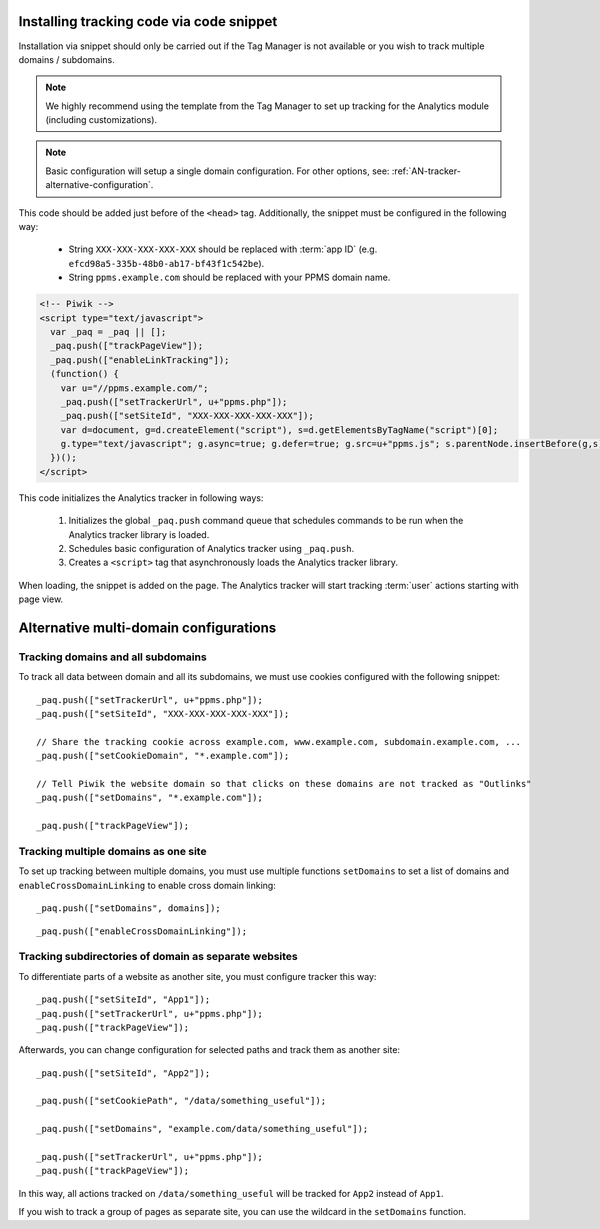 .. highlight:: js
.. default-domain:: js

Installing tracking code via code snippet
=========================================
Installation via snippet should only be carried out if the Tag Manager is not available or you wish to track multiple domains /
subdomains.

.. note::
    We highly recommend using the template from the Tag Manager to set up tracking for the Analytics module (including
    customizations).

.. todo::
    Check if Tag Manager allows custom settings for domains and subdomains or not. Sentences in previous paragraph
    and note contradict each other.

.. note::
    Basic configuration will setup a single domain configuration. For other options, see:
    :ref:`AN-tracker-alternative-configuration`.

This code should be added just before of the ``<head>`` tag. Additionally, the
snippet must be configured in the following way:

    * String ``XXX-XXX-XXX-XXX-XXX`` should be replaced with :term:`app ID` (e.g.
      ``efcd98a5-335b-48b0-ab17-bf43f1c542be``).
    * String ``ppms.example.com`` should be replaced with your PPMS domain name.

.. code-block:: html

    <!-- Piwik -->
    <script type="text/javascript">
      var _paq = _paq || [];
      _paq.push(["trackPageView"]);
      _paq.push(["enableLinkTracking"]);
      (function() {
        var u="//ppms.example.com/";
        _paq.push(["setTrackerUrl", u+"ppms.php"]);
        _paq.push(["setSiteId", "XXX-XXX-XXX-XXX-XXX"]);
        var d=document, g=d.createElement("script"), s=d.getElementsByTagName("script")[0];
        g.type="text/javascript"; g.async=true; g.defer=true; g.src=u+"ppms.js"; s.parentNode.insertBefore(g,s);
      })();
    </script>

.. deprecated:: 5.5.1
     Older installations using ``piwik.php`` and ``piwik.js`` filenames are deprecated.

This code initializes the Analytics tracker in following ways:

    #. Initializes the global ``_paq.push`` command queue that schedules commands to be run when the Analytics tracker library
       is loaded.
    #. Schedules basic configuration of Analytics tracker using ``_paq.push``.
    #. Creates a ``<script>`` tag that asynchronously loads the Analytics tracker library.

When loading, the snippet is added on the page. The Analytics tracker will start tracking :term:`user` actions starting with page
view.

.. _AN-tracker-alternative-configuration:

Alternative multi-domain configurations
=======================================

Tracking domains and all subdomains
-----------------------------------
To track all data between domain and all its subdomains, we must use cookies configured with the following snippet::

    _paq.push(["setTrackerUrl", u+"ppms.php"]);
    _paq.push(["setSiteId", "XXX-XXX-XXX-XXX-XXX"]);

    // Share the tracking cookie across example.com, www.example.com, subdomain.example.com, ...
    _paq.push(["setCookieDomain", "*.example.com"]);

    // Tell Piwik the website domain so that clicks on these domains are not tracked as "Outlinks"
    _paq.push(["setDomains", "*.example.com"]);

    _paq.push(["trackPageView"]);

.. deprecated:: 5.5.1
    Older installations using ``piwik.php`` and ``piwik.js`` filenames are deprecated.


Tracking multiple domains as one site
-------------------------------------
To set up tracking between multiple domains, you must use multiple functions ``setDomains`` to set a list of domains and
``enableCrossDomainLinking`` to enable cross domain linking::

    _paq.push(["setDomains", domains]);

.. describe:: domains

    **Required** ``array`` Domains array, with wildcards

::

    _paq.push(["enableCrossDomainLinking"]);

Tracking subdirectories of domain as separate websites
------------------------------------------------------
To differentiate parts of a website as another site, you must configure tracker this way::

    _paq.push(["setSiteId", "App1"]);
    _paq.push(["setTrackerUrl", u+"ppms.php"]);
    _paq.push(["trackPageView"]);

Afterwards, you can change configuration for selected paths and track them as another site::

    _paq.push(["setSiteId", "App2"]);

    _paq.push(["setCookiePath", "/data/something_useful"]);

    _paq.push(["setDomains", "example.com/data/something_useful"]);

    _paq.push(["setTrackerUrl", u+"ppms.php"]);
    _paq.push(["trackPageView"]);

In this way, all actions tracked on ``/data/something_useful`` will be tracked for ``App2`` instead of ``App1``.

If you wish to track a group of pages as separate site, you can use the wildcard in the ``setDomains`` function.

.. deprecated:: 5.5.1
    Older installations using ``piwik.php`` and ``piwik.js`` filenames are deprecated.

